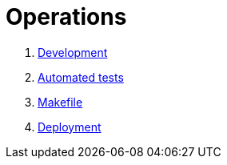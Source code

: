 = Operations

. xref:develop:manual/operations/development.adoc[Development]
. xref:develop:manual/operations/automated-tests.adoc[Automated tests]
. xref:develop:manual/operations/makefile.adoc[Makefile]
. xref:develop:manual/operations/deployment.adoc[Deployment]

